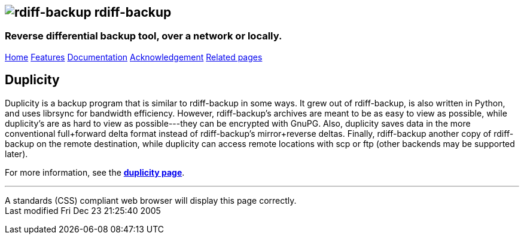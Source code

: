 == image:../images/logo.png[rdiff-backup] rdiff-backup

=== Reverse differential backup tool, over a network or locally.

[[pages]]
link:../index.html[Home] link:./features.html[Features]
link:./docs.html[Documentation]
link:./acknowledgments.html[Acknowledgement] link:./related.html[Related
pages]

[[main]]
[[medium-title]]
== [#ToC2]#Duplicity#

Duplicity is a backup program that is similar to rdiff-backup in some
ways. It grew out of rdiff-backup, is also written in Python, and uses
librsync for bandwidth efficiency. However, rdiff-backup's archives are
meant to be as easy to view as possible, while duplicity's are as hard
to view as possible---they can be encrypted with GnuPG. Also, duplicity
saves data in the more conventional full+forward delta format instead of
rdiff-backup's mirror+reverse deltas. Finally, rdiff-backup another copy
of rdiff-backup on the remote destination, while duplicity can access
remote locations with scp or ftp (other backends may be supported
later).

For more information, see the
*http://www.nongnu.org/duplicity/[duplicity page]*.

[[footer]]

'''''

A standards (CSS) compliant web browser will display this page
correctly. +
Last modified Fri Dec 23 21:25:40 2005
